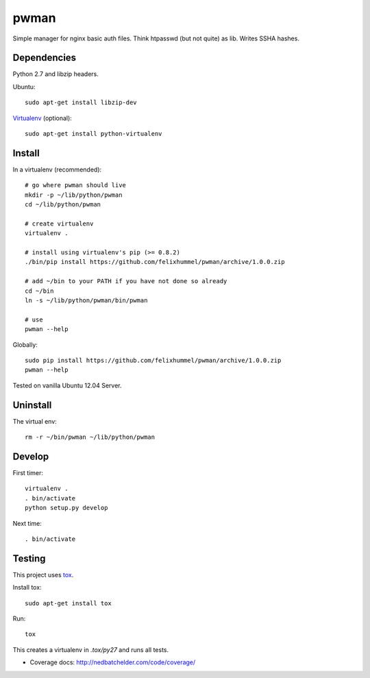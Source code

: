 pwman
=====
Simple manager for nginx basic auth files. Think htpasswd (but not quite) as lib. Writes SSHA hashes.

Dependencies
------------
Python 2.7 and libzip headers.

Ubuntu::

    sudo apt-get install libzip-dev

`Virtualenv <http://www.virtualenv.org/en/latest/>`__ (optional)::

    sudo apt-get install python-virtualenv

Install
-------
In a virtualenv (recommended)::

    # go where pwman should live
    mkdir -p ~/lib/python/pwman
    cd ~/lib/python/pwman

    # create virtualenv
    virtualenv .

    # install using virtualenv's pip (>= 0.8.2)
    ./bin/pip install https://github.com/felixhummel/pwman/archive/1.0.0.zip

    # add ~/bin to your PATH if you have not done so already
    cd ~/bin
    ln -s ~/lib/python/pwman/bin/pwman

    # use
    pwman --help

Globally::

    sudo pip install https://github.com/felixhummel/pwman/archive/1.0.0.zip
    pwman --help

Tested on vanilla Ubuntu 12.04 Server.

Uninstall
---------
The virtual env::

    rm -r ~/bin/pwman ~/lib/python/pwman

Develop
-------
First timer::

    virtualenv .
    . bin/activate
    python setup.py develop

Next time::

    . bin/activate

Testing
-------
This project uses `tox <http://tox.testrun.org/latest/index.html>`__.

Install tox::

    sudo apt-get install tox

Run::

    tox

This creates a virtualenv in `.tox/py27` and runs all tests.

- Coverage docs: http://nedbatchelder.com/code/coverage/

.. vim: set ft=rst :

